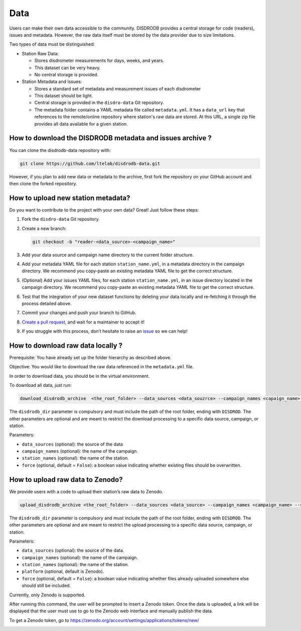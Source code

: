 =========================
Data
=========================


Users can make their own data accessible to the community. DISDRODB
provides a central storage for code (readers), issues and metadata.
However, the raw data itself must be stored by the data provider due to
size limitations.

Two types of data must be distinguished:

-  Station Raw Data:

   -  Stores disdrometer measurements for days, weeks, and years.
   -  This dataset can be very heavy.
   -  No central storage is provided.

-  Station Metadata and Issues:

   -  Stores a standard set of metadata and measurement issues of each disdrometer 
   -  This dataset should be light.
   -  Central storage is provided in the ``disdro-data`` Git repository.
   -  The metadata folder contains a YAML metadata file called
      ``metadata.yml``. It has a ``data_url`` key that references to the remote/online repository where
      station's raw data are stored. At this URL, a single zip file provides all data available for a given station.

How to download the DISDRODB metadata and issues archive ?
--------------------------------------

You can clone the disdrodb-data repository with:

.. code:: bash

   git clone https://github.com/ltelab/disdrodb-data.git

However, if you plan to add new data or metadata to the archive, first
fork the repository on your GitHub account and then clone the forked
repository.

How to upload new station metadata?
------------------------------------

Do you want to contribute to the project with your own data? Great! Just
follow these steps:

1. Fork the ``disdro-data`` Git repository.

2. Create a new branch:

   .. code:: bash

      git checkout -b "reader-<data_source>-<campaign_name>"

3. Add your data source and campaign name directory to the current
   folder structure.

4. Add your metadata YAML file for each station ``station_name.yml``, in
   a metadata directory in the campaign directory. We recommend you
   copy-paste an existing metadata YAML file to get the correct
   structure.

5. (Optional) Add your issues YAML files, for each station
   ``station_name.yml``, in an issue directory located in the campaign
   directory. We recommend you copy-paste an existing metadata YAML file
   to get the correct structure.

6. Test that the integration of your new dataset functions by deleting
   your data locally and re-fetching it through the process detailed
   above.

7. Commit your changes and push your branch to GitHub.

8. `Create a pull
   request <https://docs.github.com/en/pull-requests/collaborating-with-pull-requests/proposing-changes-to-your-work-with-pull-requests/creating-a-pull-request>`__,
   and wait for a maintainer to accept it!

9. If you struggle with this process, don’t hesitate to raise an
   `issue <https://github.com/ltelab/disdrodb-data/issues/new/choose>`__
   so we can help!

How to download raw data locally ?
--------------------------------------

Prerequisite: You have already set up the folder hierarchy as described
above.

Objective: You would like to download the raw data referenced in the
``metadata.yml`` file.

In order to download data, you should be in the virtual environment.

To download all data, just run:

.. code:: bash

   download_disdrodb_archive  <the_root_folder> --data_sources <data_souzrce> --campaign_names <capaign_name> --station_names <station_name> --force true

The ``disdrodb_dir`` parameter is compulsory and must include the path
of the root folder, ending with ``DISDROD``. The other parameters are
optional and are meant to restrict the download processing to a specific
data source, campaign, or station.

Parameters:

-  ``data_sources`` (optional): the source of the data
-  ``campaign_names`` (optional): the name of the campaign.
-  ``station_names`` (optional): the name of the station.
-  ``force`` (optional, default = ``False``): a boolean value indicating
   whether existing files should be overwritten.

How to upload raw data to Zenodo?
---------------------------------

We provide users with a code to upload their station’s raw data to
Zenodo.

.. code:: bash

   upload_disdrodb_archive <the_root_folder> --data_sources <data_source> --campaign_names <campaign_name> --station_names <station_name> --platform <name_of_the_platform> --force true

The ``disdrodb_dir`` parameter is compulsory and must include the path
of the root folder, ending with ``DISDROD``. The other parameters are
optional and are meant to restrict the upload processing to a specific
data source, campaign, or station.

Parameters:

-  ``data_sources`` (optional): the source of the data.
-  ``campaign_names`` (optional): the name of the campaign.
-  ``station_names`` (optional): the name of the station.
-  ``platform`` (optional, default is Zenodo).
-  ``force`` (optional, default = ``False``): a boolean value indicating
   whether files already uploaded somewhere else should still be
   included.

Currently, only Zenodo is supported.

After running this command, the user will be prompted to insert a Zenodo
token. Once the data is uploaded, a link will be displayed that the user
must use to go to the Zenodo web interface and manually publish the
data.

To get a Zenodo token, go to
https://zenodo.org/account/settings/applications/tokens/new/

.. image:: /static/zenodo.png
